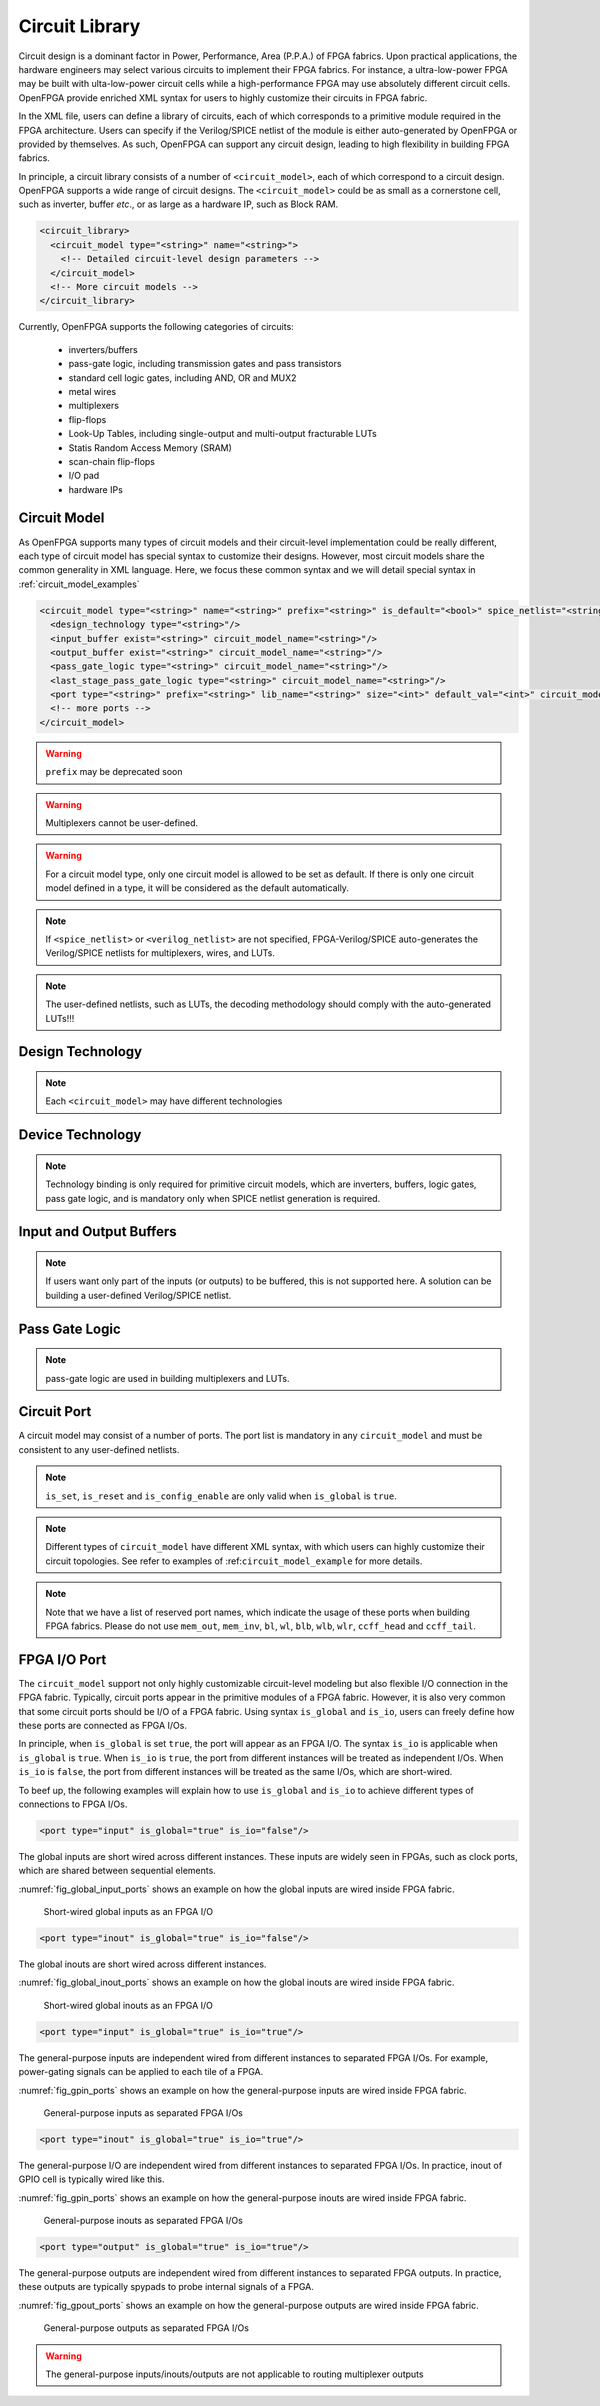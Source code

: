 .. _circuit_library:

Circuit Library
---------------

Circuit design is a dominant factor in Power, Performance, Area (P.P.A.) of FPGA fabrics.
Upon practical applications, the hardware engineers may select various circuits to implement their FPGA fabrics.
For instance, a ultra-low-power FPGA may be built with ulta-low-power circuit cells while a high-performance FPGA may use absolutely different circuit cells.
OpenFPGA provide enriched XML syntax for users to highly customize their circuits in FPGA fabric.

In the XML file, users can define a library of circuits, each of which corresponds to a primitive module required in the FPGA architecture.
Users can specify if the Verilog/SPICE netlist of the module is either auto-generated by OpenFPGA or provided by themselves.
As such, OpenFPGA can support any circuit design, leading to high flexibility in building FPGA fabrics.

In principle, a circuit library consists of a number of ``<circuit_model>``, each of which correspond to a circuit design.
OpenFPGA supports a wide range of circuit designs.
The ``<circuit_model>`` could be as small as a cornerstone cell, such as inverter, buffer *etc*., or as large as a hardware IP, such as Block RAM.

.. code-block:: xml

  <circuit_library>
    <circuit_model type="<string>" name="<string>">
      <!-- Detailed circuit-level design parameters -->
    </circuit_model>
    <!-- More circuit models -->
  </circuit_library>

Currently, OpenFPGA supports the following categories of circuits:

  - inverters/buffers
  - pass-gate logic, including transmission gates and pass transistors
  - standard cell logic gates, including AND, OR and MUX2
  - metal wires
  - multiplexers
  - flip-flops
  - Look-Up Tables, including single-output and multi-output fracturable LUTs
  - Statis Random Access Memory (SRAM)
  - scan-chain flip-flops
  - I/O pad
  - hardware IPs 

Circuit Model
^^^^^^^^^^^^^

As OpenFPGA supports many types of circuit models and their circuit-level implementation could be really different, each type of circuit model has special syntax to customize their designs.
However, most circuit models share the common generality in XML language.
Here, we focus these common syntax and we will detail special syntax in :ref:`circuit_model_examples`

.. code-block:: xml

  <circuit_model type="<string>" name="<string>" prefix="<string>" is_default="<bool>" spice_netlist="<string>" verilog_netlist="<string>" dump_structural_verilog="<bool>">
    <design_technology type="<string>"/>
    <input_buffer exist="<string>" circuit_model_name="<string>"/>
    <output_buffer exist="<string>" circuit_model_name="<string>"/>
    <pass_gate_logic type="<string>" circuit_model_name="<string>"/>
    <last_stage_pass_gate_logic type="<string>" circuit_model_name="<string>"/>
    <port type="<string>" prefix="<string>" lib_name="<string>" size="<int>" default_val="<int>" circuit_model_name="<string>" mode_select="<bool>" is_global="<bool>" is_set="<bool>" is_reset="<bool>" is_config_enable="<bool>"/>
    <!-- more ports -->
  </circuit_model>

.. option:: <circuit_model type="<string>" name="<string>" prefix="<string>" is_default="<bool>"
  spice_netlist="<string>" verilog_netlist="<string>" dump_structural_verilog="<bool>">
  
  Specify the general attributes for a circuit model

  - ``type="inv_buf|pass_gate|gate|mux|wire|chan_wire|sram|lut|ff|ccff|hard_logic|iopad"`` Specify the type of circuit model. For the circuit models in the type of mux/wire/chan_wire/lut, FPGA-Verilog/SPICE can auto-generate Verilog/SPICE netlists. For the rest, FPGA-Verilog/SPICE requires a user-defined Verilog/SPICE netlist.

  - ``name="<string>"`` Specify the name of this circuit model. The name should be unique and will be used to create the Verilog/SPICE module in Verilog/SPICE netlists. Note that for a customized Verilog/SPICE netlist, the name defined here MUST be the name in the customized Verilog/SPICE netlist. FPGA-Verilog/SPICE will check if the given name is conflicted with any reserved words.

  - ``prefix="<string>"`` Specify the name of the ``<circuit_model>`` to shown in the auto-generated Verilog/SPICE netlists. The prefix can be the same as the name defined above. And again, the prefix should be unique

  - ``is_default="true|false"``  Specify this circuit model is the default one for those in the same types. If a primitive module in VPR architecture is not linked to any circuit model by users, FPGA-Verilog/SPICE will find the default circuit model defined in the same type.

  - ``spice_netlist="<string>"`` Specify the path and file name of a customized SPICE netlist. For some modules such as SRAMs, FFs, I/O pads, FPGA-SPICE does not support auto-generation of the transistor-level sub-circuits because their circuit design is highly dependent on the technology nodes. These circuit designs should be specified by users. For the other modules that can be auto-generated by FPGA-SPICE, the user can also define a custom netlist.

  - ``verilog_netlist="<string>"`` Specify the path and file name of a customized Verilog netlist. For some modules such as SRAMs, FFs, I/O pads, FPGA-Verilog does not support auto-generation of the transistor-level sub-circuits because their circuit design is highly dependent on the technology nodes. These circuit designs should be specified by users. For the other modules that can be auto-generated by FPGA-Verilog, the user can also define a custom netlist.

  - ``dump_structural_verilog="true|false"`` When the value of this keyword is set to be true, Verilog generator will output gate-level netlists of this module, instead of behavior-level. Gate-level netlists bring more opportunities in layout-level optimization while behavior-level is more suitable for high-speed formal verification and easier in debugging with HDL simulators.

.. warning:: ``prefix`` may be deprecated soon

.. warning:: Multiplexers cannot be user-defined.

.. warning:: For a circuit model type, only one circuit model is allowed to be set as default. If there is only one circuit model defined in a type, it will be considered as the default automatically.

.. note:: If ``<spice_netlist>`` or ``<verilog_netlist>`` are not specified, FPGA-Verilog/SPICE auto-generates the Verilog/SPICE netlists for multiplexers, wires, and LUTs.

.. note:: The user-defined netlists, such as LUTs, the decoding methodology should comply with the auto-generated LUTs!!!

Design Technology
^^^^^^^^^^^^^^^^^

.. option:: <design_technology type="string"/>

  Specify the design technology applied to a ``<circuit_model>``

    - ``type="cmos|rram"`` Specify the type of design technology of the ``<circuit_model>``. Currently, OpenFPGA supports CMOS and RRAM technology for circuit models.
      CMOS technology can be applied to any types of ``<circuit_model>``, while RRAM technology is only applicable to multiplexers and SRAMs 

.. note:: Each ``<circuit_model>`` may have different technologies

Device Technology
^^^^^^^^^^^^^^^^^

.. option:: <device_technology device_model_name="<string>"/>

   Specify the technology binding between a circuit model and a device model which is defined in the technology library (see details in :ref:`technology_library`).

     - ``device_model_name="<string>"`` Specify the name of device model that the circuit design will use. The device model must be a valid one in the technology library.

.. note:: Technology binding is only required for primitive circuit models, which are inverters, buffers, logic gates, pass gate logic, and is mandatory only when SPICE netlist generation is required.

Input and Output Buffers
^^^^^^^^^^^^^^^^^^^^^^^^

.. option:: <input_buffer exist="<string>" circuit_model_name="<string>"/>

  - ``exist="true|false"`` Define the existence of the input buffer. Note that the existence is valid for all the inputs.

  - ``circuit_model_name="<string>"`` Specify the name of circuit model which is used to implement input buffer, the type of specified circuit model should be ``inv_buf``.

.. option:: <output_buffer exist="<string>" circuit_model_name="<string>"/>

  - ``exist="true|false"`` Define the existence of the output buffer. Note that the existence is valid for all the outputs. Note that if users want only part of the inputs (or outputs) to be buffered, this is not supported here. A solution can be building a user-defined Verilog/SPICE netlist.

  - ``circuit_model_name="<string>"`` Specify the name of circuit model which is used to implement the output buffer, the type of specified circuit model should be ``inv_buf``.

.. note:: If users want only part of the inputs (or outputs) to be buffered, this is not supported here. A solution can be building a user-defined Verilog/SPICE netlist.

Pass Gate Logic
^^^^^^^^^^^^^^^

.. note:: pass-gate logic are used in building multiplexers and LUTs.

.. option:: <pass_gate_logic circuit_model_name="<string>"/>

  - ``circuit_model_name="<string>"`` Specify the name of the circuit model which is used to implement pass-gate logic, the type of specified circuit model should be ``pass_gate``.


.. option:: <last_stage_pass_gate_logic circuit_model_name="<string>"/>

  - ``circuit_model_name="<string>"`` Specify the name of the circuit model which is used to implement the pass-gate logic at last stage of multiplexer, the type of specified circuit model should be ``pass_gate``. The type of the pass-gate logic circuit model must be a standard cell MUX2!

.. _circuit_library_circuit_port:

Circuit Port
^^^^^^^^^^^^

A circuit model may consist of a number of ports. The port list is mandatory in any ``circuit_model`` and must be consistent to any user-defined netlists. 

.. option:: <port type="<string>" prefix="<string>" lib_name="<string>" size="<int>"
  default_val="<int>" circuit_model_name="<string>" mode_select="<bool>"
  is_global="<bool>" is_set="<bool>" is_reset="<bool>" 
  is_config_enable="<bool>" is_io="<bool>" is_data_io="<bool>"/>

  Define the attributes for a port of a circuit model.

  - ``type="input|output|sram|clock"`` Specify the type of the port, i.e., the directionality and usage. For programmable modules, such as multiplexers and LUTs, SRAM ports MUST be defined. For registers, such as FFs and memory banks, clock ports MUST be defined.

    .. note:: ``sram`` and ``clock`` ports are considered as inputs in terms of directionality

  - ``prefix="<string>"`` the name of the port to appear in the autogenerated netlists. Each port will be shown as ``<prefix>[i]`` in Verilog/SPICE netlists.

    .. note:: if the circuit model is binded to a ``pb_type`` in VPR architecture, ``prefix`` must match the port name defined in ``pb_type``

  - ``lib_name="<string>"`` the name of the port defined in standard cells or customized cells. If not specified, this attribute will be the same as ``prefix``.

    .. note:: if the circuit model comes from a standard cell library, using ``lib_name`` is recommended. This is because 
      - the port names defined in ``pb_type`` are very diffrerent from the standard cells
      - the port sequence is very different 

  - ``size="<int>"`` bandwidth of the port. MUST be larger than zero.

  - ``default_val="<int>"`` Specify default logic value for a port, which is used as the initial logic value of this port in testbench generation. Can be either 0 or 1. We assume each pin of this port has the same default value.

  - ``circuit_model_name="<string>"`` Specify the name of the circuit model which is connected to this port.

    .. note:: ``circuit_model_name`` is only valid when the type of this port is ``sram``.

  - ``is_io="true|false"`` Specify if this port should be treated as an I/O port of an FPGA fabric. When this is enabled, this port of each circuit model instanciated in FPGA will be added as an I/O of an FPGA.

    .. note:: global ``output`` ports must be ``io`` ports

  - ``is_data_io="true|false"`` Specify if this port should be treated as a mappable FPGA I/O port for users' implementation. When this is enabled, I/Os of user's implementation, e.g., ``.input`` and ``.output`` in ``.blif`` netlist, can be mapped to the port through VPR.

    .. note:: Any I/O model must have at least 1 port that is defined as data I/O!

  - ``mode_select="true|false"`` Specify if this port controls the mode switching in a configurable logic block. This is due to that a configurable logic block can operate in different modes, which is controlled by SRAM bits.

    .. note:: ``mode_select`` is only valid when the type of this port is ``sram``.

  - ``is_global="true|false"`` can be either ``true`` or ``false``. Specify if this port is a global port, which will be routed globally.

    .. note:: For input ports, when multiple global input ports are defined with the same name, by default, these global ports will be short-wired together. When ``io`` is turned on for this port, these global ports will be independent in the FPGA fabric.

    .. note:: For output ports, the global ports will be independent in the FPGA fabric 


  - ``is_set="true|false"`` Specify if this port controls a set signal. All the set ports are connected to global set voltage stimuli in testbenches.

  - ``is_reset="true|false"`` Specify if this port controls a reset signal. All the reset ports are connected to a global reset voltage stimuli in testbenches.

  - ``is_config_enable="true|false"`` Specify if this port controls a configuration-enable signal. Only valid when ``is_global`` is ``true``. This port is only enabled during FPGA configuration, and always disabled during FPGA operation. All the ``config_enable`` ports are connected to global configuration-enable voltage stimuli in testbenches. 

  .. note:: This attribute is used by testbench generators (see :ref:`fpga_verilog_testbench`) 

            - In full testbench, 
        
              - There is a ``config_done`` signal, which stay at logic ``0`` during bitstream loading phase, and is pulled up to logic ``1`` during operating phase
              - When ``default_value="0"``, the port will be wired to a ``config_done`` signal.
              - When ``default_value="1"``, the port will be wired to an inverted ``config_done`` signal.
              
            - In preconfigured wrapper, the port will be set to the inversion of ``default_value``, as the preconfigured testbenches consider operating phase only.

.. note:: ``is_set``, ``is_reset`` and ``is_config_enable`` are only valid when ``is_global`` is ``true``. 

.. note::  Different types of ``circuit_model`` have different XML syntax, with which users can highly customize their circuit topologies. See refer to examples of :ref:``circuit_model_example`` for more details.

.. note:: Note that we have a list of reserved port names, which indicate the usage of these ports when building FPGA fabrics. Please do not use ``mem_out``, ``mem_inv``, ``bl``, ``wl``, ``blb``, ``wlb``, ``wlr``, ``ccff_head`` and ``ccff_tail``.

FPGA I/O Port 
^^^^^^^^^^^^^

The ``circuit_model`` support not only highly customizable circuit-level modeling but also flexible I/O connection in the FPGA fabric.
Typically, circuit ports appear in the primitive modules of a FPGA fabric.
However, it is also very common that some circuit ports should be I/O of a FPGA fabric.
Using syntax ``is_global`` and ``is_io``, users can freely define how these ports are connected as FPGA I/Os.

In principle, when ``is_global`` is set ``true``, the port will appear as an FPGA I/O.
The syntax ``is_io`` is applicable when ``is_global`` is ``true``.
When ``is_io`` is ``true``, the port from different instances will be treated as independent I/Os.
When ``is_io`` is ``false``, the port from different instances will be treated as the same I/Os, which are short-wired.

To beef up, the following examples will explain how to use ``is_global`` and ``is_io`` to achieve different types of connections to FPGA I/Os.

.. option:: Global short-wired inputs

.. code-block:: xml

  <port type="input" is_global="true" is_io="false"/>

The global inputs are short wired across different instances. 
These inputs are widely seen in FPGAs, such as clock ports, which are shared between sequential elements. 

:numref:`fig_global_input_ports` shows an example on how the global inputs are wired inside FPGA fabric.

.. _fig_global_input_ports:

.. figure:: ./figures/global_input_ports.png
   :scale: 100%
   :alt: classical inverter 1x symbol

   Short-wired global inputs as an FPGA I/O

.. option:: Global short-wired inouts

.. code-block:: xml

  <port type="inout" is_global="true" is_io="false"/>

The global inouts are short wired across different instances. 

:numref:`fig_global_inout_ports` shows an example on how the global inouts are wired inside FPGA fabric.

.. _fig_global_inout_ports:

.. figure:: ./figures/global_inout_ports.png
   :scale: 100%
   :alt: classical inverter 1x symbol

   Short-wired global inouts as an FPGA I/O

.. option:: General-purpose inputs

.. code-block:: xml

  <port type="input" is_global="true" is_io="true"/>

The general-purpose inputs are independent wired from different instances to separated FPGA I/Os.
For example, power-gating signals can be applied to each tile of a FPGA.

:numref:`fig_gpin_ports` shows an example on how the general-purpose inputs are wired inside FPGA fabric.

.. _fig_gpin_ports:

.. figure:: ./figures/gpin_ports.png
   :scale: 100%
   :alt: classical inverter 1x symbol

   General-purpose inputs as separated FPGA I/Os

.. option:: General-purpose I/O

.. code-block:: xml

  <port type="inout" is_global="true" is_io="true"/>

The general-purpose I/O are independent wired from different instances to separated FPGA I/Os.
In practice, inout of GPIO cell is typically wired like this.

:numref:`fig_gpin_ports` shows an example on how the general-purpose inouts are wired inside FPGA fabric.

.. _fig_gpio_ports:

.. figure:: ./figures/gpio_ports.png
   :scale: 100%
   :alt: classical inverter 1x symbol

   General-purpose inouts as separated FPGA I/Os

.. option:: General-purpose outputs

.. code-block:: xml

  <port type="output" is_global="true" is_io="true"/>

The general-purpose outputs are independent wired from different instances to separated FPGA outputs.
In practice, these outputs are typically spypads to probe internal signals of a FPGA.

:numref:`fig_gpout_ports` shows an example on how the general-purpose outputs are wired inside FPGA fabric.

.. _fig_gpout_ports:

.. figure:: ./figures/gpout_ports.png
   :scale: 100%
   :alt: classical inverter 1x symbol

   General-purpose outputs as separated FPGA I/Os


.. warning:: The general-purpose inputs/inouts/outputs are not applicable to routing multiplexer outputs



